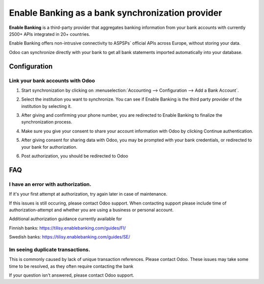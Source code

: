 ==========================================
Enable Banking as a bank synchronization provider
==========================================

**Enable Banking** is a third-party provider that aggregates banking information
from your bank accounts with currently 2500+ APIs integrated in 20+
countries.

.. image:: enablebanking/enablebanking.png
   :align: center
   :alt: Enable Banking logo

Enable Banking offers non-intrusive connectivity to ASPSPs` official APIs across Europe, without storing your data.

Odoo can synchronize directly with your bank to get all bank statements imported
automatically into your database.

Configuration
=============

Link your bank accounts with Odoo
---------------------------------

#. Start synchronization by clicking on :menuselection:`Accounting --> Configuration
   --> Add a Bank Account`.
#. Select the institution you want to synchronize. You can see if Enable Banking is the
   third party provider of the institution by selecting it.
#. After giving and confirming your phone number, you are redirected to Enable Banking to finalize
   the synchronization process.

#. Make sure you give your consent to share your account information with Odoo by clicking Continue authentication.

   .. image:: enablebanking/enablebankingauth.png
      :align: center
      :width: 50%
      :alt: Enable Banking authentication page
     
#. After giving consent for sharing data with Odoo, you may be prompted with your bank credentials, or redirected to your bank for authorization.

#. Post authorization, you should be redirected to Odoo

FAQ
===

I have an error with authorization.
-------------------------------------------------------------------
If it's your first attempt at authorization, try again later in case of maintenance.

If this issues is still occuring, please contact Odoo support.
When contacting support please include time of authorization-attempt and whether you are using a business or personal account.

Additional authorization guidance currently available for

Finnish banks:
https://tilisy.enablebanking.com/guides/FI/

Swedish banks:
https://tilisy.enablebanking.com/guides/SE/

Im seeing duplicate transactions.
-------------------------------------------------------------------
This is commonly caused by lack of unique transaction references. Please contact Odoo.
These issues may take some time to be resolved, as they often require contacting the bank





If your question isn't answered, please contact Odoo support.
